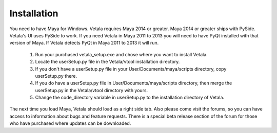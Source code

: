 Installation
============

You need to have Maya for Windows.
Vetala requires Maya 2014 or greater.  Maya 2014 or greater ships with PySide.  Vetala's UI uses PySide to work.  
If you need Vetala in Maya 2011 to 2013 you will need to have PyQt installed with that version of Maya.  If Vetala detects PyQt in Maya 2011 to 2013 it will run.

    1. Run your purchased vetala_setup.exe and chose where you want to install Vetala.
    2. Locate the userSetup.py file in the Vetala/vtool installation directory.
    3. If you don't have a userSetup.py file in your User/Documents/maya/scripts directory,  copy userSetup.py there.
    4. If you do have a userSetup.py file in User/Documents/maya/scripts directory, then merge the userSetup.py in the Vetala/vtool directory with yours.
    5. Change the code_directory variable in userSetup.py to the installation directory of Vetala.

The next time you load Maya, Vetala should load as a right side tab.
Also please come visit the forums, so you can have access to information about bugs and feature requests.
There is a special beta release section of the forum for those who have purchased where updates can be downloaded.